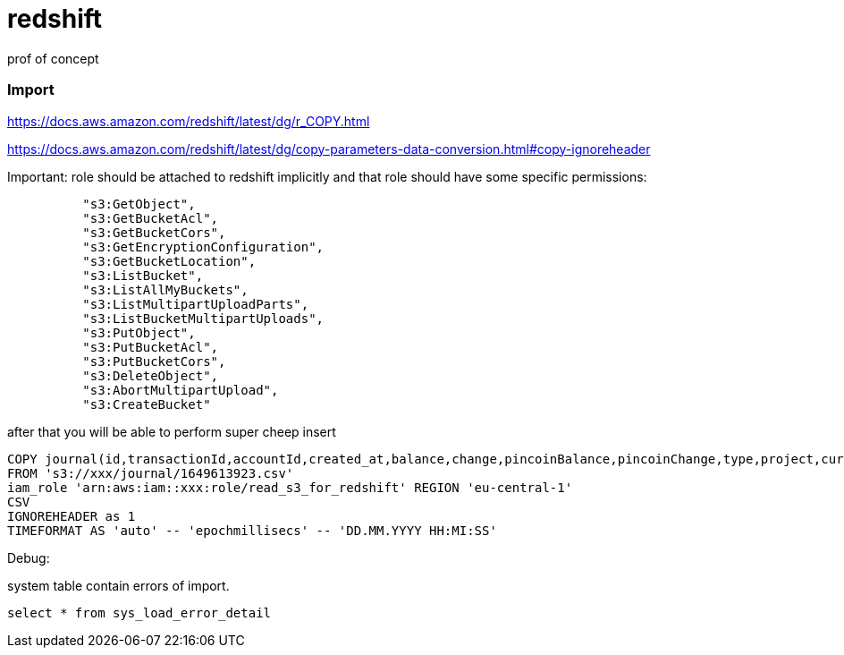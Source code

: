 = redshift
prof of concept


=== Import
https://docs.aws.amazon.com/redshift/latest/dg/r_COPY.html

https://docs.aws.amazon.com/redshift/latest/dg/copy-parameters-data-conversion.html#copy-ignoreheader

Important: role should be attached to redshift implicitly and that role should have some specific permissions:
[source]
----
          "s3:GetObject",
          "s3:GetBucketAcl",
          "s3:GetBucketCors",
          "s3:GetEncryptionConfiguration",
          "s3:GetBucketLocation",
          "s3:ListBucket",
          "s3:ListAllMyBuckets",
          "s3:ListMultipartUploadParts",
          "s3:ListBucketMultipartUploads",
          "s3:PutObject",
          "s3:PutBucketAcl",
          "s3:PutBucketCors",
          "s3:DeleteObject",
          "s3:AbortMultipartUpload",
          "s3:CreateBucket"
----

after that you will be able to perform super cheep insert

[source]
----
COPY journal(id,transactionId,accountId,created_at,balance,change,pincoinBalance,pincoinChange,type,project,currency,revert)
FROM 's3://xxx/journal/1649613923.csv'
iam_role 'arn:aws:iam::xxx:role/read_s3_for_redshift' REGION 'eu-central-1'
CSV
IGNOREHEADER as 1
TIMEFORMAT AS 'auto' -- 'epochmillisecs' -- 'DD.MM.YYYY HH:MI:SS'
----

Debug:

system table contain errors of import.
[source]
----
select * from sys_load_error_detail
----